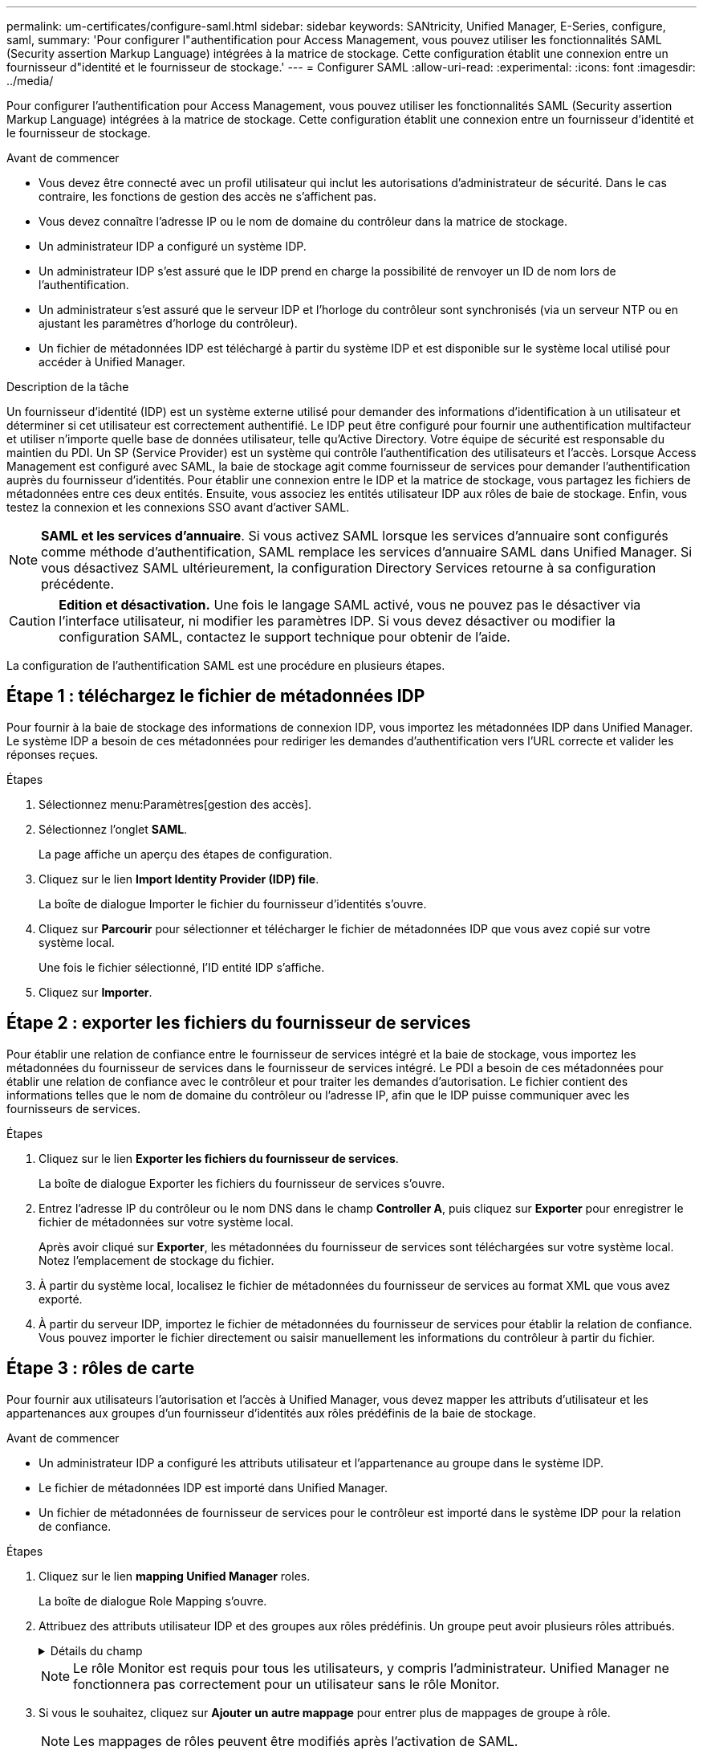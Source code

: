 ---
permalink: um-certificates/configure-saml.html 
sidebar: sidebar 
keywords: SANtricity, Unified Manager, E-Series, configure, saml, 
summary: 'Pour configurer l"authentification pour Access Management, vous pouvez utiliser les fonctionnalités SAML (Security assertion Markup Language) intégrées à la matrice de stockage. Cette configuration établit une connexion entre un fournisseur d"identité et le fournisseur de stockage.' 
---
= Configurer SAML
:allow-uri-read: 
:experimental: 
:icons: font
:imagesdir: ../media/


[role="lead"]
Pour configurer l'authentification pour Access Management, vous pouvez utiliser les fonctionnalités SAML (Security assertion Markup Language) intégrées à la matrice de stockage. Cette configuration établit une connexion entre un fournisseur d'identité et le fournisseur de stockage.

.Avant de commencer
* Vous devez être connecté avec un profil utilisateur qui inclut les autorisations d'administrateur de sécurité. Dans le cas contraire, les fonctions de gestion des accès ne s'affichent pas.
* Vous devez connaître l'adresse IP ou le nom de domaine du contrôleur dans la matrice de stockage.
* Un administrateur IDP a configuré un système IDP.
* Un administrateur IDP s'est assuré que le IDP prend en charge la possibilité de renvoyer un ID de nom lors de l'authentification.
* Un administrateur s'est assuré que le serveur IDP et l'horloge du contrôleur sont synchronisés (via un serveur NTP ou en ajustant les paramètres d'horloge du contrôleur).
* Un fichier de métadonnées IDP est téléchargé à partir du système IDP et est disponible sur le système local utilisé pour accéder à Unified Manager.


.Description de la tâche
Un fournisseur d'identité (IDP) est un système externe utilisé pour demander des informations d'identification à un utilisateur et déterminer si cet utilisateur est correctement authentifié. Le IDP peut être configuré pour fournir une authentification multifacteur et utiliser n'importe quelle base de données utilisateur, telle qu'Active Directory. Votre équipe de sécurité est responsable du maintien du PDI. Un SP (Service Provider) est un système qui contrôle l'authentification des utilisateurs et l'accès. Lorsque Access Management est configuré avec SAML, la baie de stockage agit comme fournisseur de services pour demander l'authentification auprès du fournisseur d'identités. Pour établir une connexion entre le IDP et la matrice de stockage, vous partagez les fichiers de métadonnées entre ces deux entités. Ensuite, vous associez les entités utilisateur IDP aux rôles de baie de stockage. Enfin, vous testez la connexion et les connexions SSO avant d'activer SAML.

[NOTE]
====
*SAML et les services d'annuaire*. Si vous activez SAML lorsque les services d'annuaire sont configurés comme méthode d'authentification, SAML remplace les services d'annuaire SAML dans Unified Manager. Si vous désactivez SAML ultérieurement, la configuration Directory Services retourne à sa configuration précédente.

====
[CAUTION]
====
*Edition et désactivation.* Une fois le langage SAML activé, vous ne pouvez pas le désactiver via l'interface utilisateur, ni modifier les paramètres IDP. Si vous devez désactiver ou modifier la configuration SAML, contactez le support technique pour obtenir de l'aide.

====
La configuration de l'authentification SAML est une procédure en plusieurs étapes.



== Étape 1 : téléchargez le fichier de métadonnées IDP

Pour fournir à la baie de stockage des informations de connexion IDP, vous importez les métadonnées IDP dans Unified Manager. Le système IDP a besoin de ces métadonnées pour rediriger les demandes d'authentification vers l'URL correcte et valider les réponses reçues.

.Étapes
. Sélectionnez menu:Paramètres[gestion des accès].
. Sélectionnez l'onglet *SAML*.
+
La page affiche un aperçu des étapes de configuration.

. Cliquez sur le lien *Import Identity Provider (IDP) file*.
+
La boîte de dialogue Importer le fichier du fournisseur d'identités s'ouvre.

. Cliquez sur *Parcourir* pour sélectionner et télécharger le fichier de métadonnées IDP que vous avez copié sur votre système local.
+
Une fois le fichier sélectionné, l'ID entité IDP s'affiche.

. Cliquez sur *Importer*.




== Étape 2 : exporter les fichiers du fournisseur de services

Pour établir une relation de confiance entre le fournisseur de services intégré et la baie de stockage, vous importez les métadonnées du fournisseur de services dans le fournisseur de services intégré. Le PDI a besoin de ces métadonnées pour établir une relation de confiance avec le contrôleur et pour traiter les demandes d'autorisation. Le fichier contient des informations telles que le nom de domaine du contrôleur ou l'adresse IP, afin que le IDP puisse communiquer avec les fournisseurs de services.

.Étapes
. Cliquez sur le lien *Exporter les fichiers du fournisseur de services*.
+
La boîte de dialogue Exporter les fichiers du fournisseur de services s'ouvre.

. Entrez l'adresse IP du contrôleur ou le nom DNS dans le champ *Controller A*, puis cliquez sur *Exporter* pour enregistrer le fichier de métadonnées sur votre système local.
+
Après avoir cliqué sur *Exporter*, les métadonnées du fournisseur de services sont téléchargées sur votre système local. Notez l'emplacement de stockage du fichier.

. À partir du système local, localisez le fichier de métadonnées du fournisseur de services au format XML que vous avez exporté.
. À partir du serveur IDP, importez le fichier de métadonnées du fournisseur de services pour établir la relation de confiance. Vous pouvez importer le fichier directement ou saisir manuellement les informations du contrôleur à partir du fichier.




== Étape 3 : rôles de carte

Pour fournir aux utilisateurs l'autorisation et l'accès à Unified Manager, vous devez mapper les attributs d'utilisateur et les appartenances aux groupes d'un fournisseur d'identités aux rôles prédéfinis de la baie de stockage.

.Avant de commencer
* Un administrateur IDP a configuré les attributs utilisateur et l'appartenance au groupe dans le système IDP.
* Le fichier de métadonnées IDP est importé dans Unified Manager.
* Un fichier de métadonnées de fournisseur de services pour le contrôleur est importé dans le système IDP pour la relation de confiance.


.Étapes
. Cliquez sur le lien *mapping Unified Manager* roles.
+
La boîte de dialogue Role Mapping s'ouvre.

. Attribuez des attributs utilisateur IDP et des groupes aux rôles prédéfinis. Un groupe peut avoir plusieurs rôles attribués.
+
.Détails du champ
[%collapsible]
====
[cols="25h,~"]
|===
| Réglage | Description 


 a| 
*Mappages*



 a| 
Attribut utilisateur
 a| 
Spécifiez l'attribut (par exemple, « membre de ») pour le groupe SAML à mapper.



 a| 
Valeur d'attribut
 a| 
Spécifiez la valeur d'attribut du groupe à mapper. Les expressions régulières sont prises en charge. Ces caractères spéciaux d'expression régulière doivent être échappés par une barre oblique inverse (`\`) s'ils ne font pas partie d'un modèle d'expression régulière : \.[]{}()<>*+-=!?^$|



 a| 
Rôles
 a| 
Cliquez dans le champ et sélectionnez l'un des rôles de la matrice de stockage à mapper à l'attribut. Vous devez sélectionner individuellement chaque rôle à inclure. Le rôle Monitor est requis en combinaison avec d'autres rôles pour se connecter à Unified Manager. Le rôle d'administrateur de sécurité est également requis pour au moins un groupe.

Les rôles mappés incluent les autorisations suivantes :

** *Storage admin* -- accès en lecture/écriture complet aux objets de stockage (par exemple, volumes et pools de disques), mais pas d'accès à la configuration de sécurité.
** *Security admin* -- accès à la configuration de sécurité dans Access Management, gestion des certificats, gestion du journal d'audit et possibilité d'activer ou de désactiver l'interface de gestion héritée (symbole).
** *Support admin* -- accès à toutes les ressources matérielles de la baie de stockage, aux données de panne, aux événements MEL et aux mises à niveau du micrologiciel du contrôleur. Aucun accès aux objets de stockage ou à la configuration de sécurité.
** *Monitor* -- accès en lecture seule à tous les objets de stockage, mais pas d'accès à la configuration de sécurité.


|===
====
+
[NOTE]
====
Le rôle Monitor est requis pour tous les utilisateurs, y compris l'administrateur. Unified Manager ne fonctionnera pas correctement pour un utilisateur sans le rôle Monitor.

====
. Si vous le souhaitez, cliquez sur *Ajouter un autre mappage* pour entrer plus de mappages de groupe à rôle.
+
[NOTE]
====
Les mappages de rôles peuvent être modifiés après l'activation de SAML.

====
. Lorsque vous avez terminé les mappages, cliquez sur *Enregistrer*.




== Étape 4 : testez la connexion SSO

Pour vous assurer que le système IDP et la matrice de stockage peuvent communiquer, vous pouvez éventuellement tester une connexion SSO. Ce test est également effectué au cours de la dernière étape de l'activation de SAML.

.Avant de commencer
* Le fichier de métadonnées IDP est importé dans Unified Manager.
* Un fichier de métadonnées de fournisseur de services pour le contrôleur est importé dans le système IDP pour la relation de confiance.


.Étapes
. Sélectionnez le lien *Test SSO Login*.
+
Une boîte de dialogue s'ouvre pour saisir les informations d'identification SSO.

. Saisissez les informations d'identification d'un utilisateur disposant des autorisations d'administrateur de sécurité et de contrôle.
+
Une boîte de dialogue s'ouvre pendant que le système teste la connexion.

. Rechercher un message Test réussi. Si le test s'exécute correctement, passez à l'étape suivante pour l'activation de SAML.
+
Si le test ne s'effectue pas correctement, un message d'erreur s'affiche avec des informations supplémentaires. Assurez-vous que :

+
** L'utilisateur appartient à un groupe avec des autorisations pour Security Admin et Monitor.
** Les métadonnées que vous avez téléchargées pour le serveur IDP sont correctes.
** L'adresse du contrôleur dans les fichiers de métadonnées du processeur de service est correcte.






== Étape 5 : activer SAML

La dernière étape consiste à terminer la configuration SAML pour l'authentification des utilisateurs. Au cours de ce processus, le système vous demande également de tester une connexion SSO. Le processus de test de connexion SSO est décrit à l'étape précédente.

.Avant de commencer
* Le fichier de métadonnées IDP est importé dans Unified Manager.
* Un fichier de métadonnées de fournisseur de services pour le contrôleur est importé dans le système IDP pour la relation de confiance.
* Au moins un mappage de rôle moniteur et administrateur de sécurité est configuré.


[CAUTION]
====
*Edition et désactivation.* Une fois le langage SAML activé, vous ne pouvez pas le désactiver via l'interface utilisateur, ni modifier les paramètres IDP. Si vous devez désactiver ou modifier la configuration SAML, contactez le support technique pour obtenir de l'aide.

====
.Étapes
. Dans l'onglet *SAML*, sélectionnez le lien *Activer SAML*.
+
La boîte de dialogue confirmer l'activation de SAML s'ouvre.

. Tapez `enable`, puis cliquez sur *Activer*.
. Saisissez les informations d'identification de l'utilisateur pour un test de connexion SSO.


.Résultats
Une fois que le système active SAML, il met fin à toutes les sessions actives et commence à authentifier les utilisateurs via SAML.
